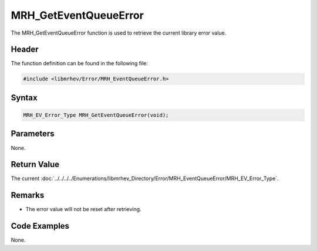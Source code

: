 MRH_GetEventQueueError
======================
The MRH_GetEventQueueError function is used to retrieve the current library 
error value.

Header
------
The function definition can be found in the following file:

.. code-block:: c

    #include <libmrhev/Error/MRH_EventQueueError.h>


Syntax
------
.. code-block:: c

    MRH_EV_Error_Type MRH_GetEventQueueError(void);


Parameters
----------
None.

Return Value
------------
The current :doc:`../../../../Enumerations/libmrhev_Directory/Error/MRH_EventQueueError/MRH_EV_Error_Type`.

Remarks
-------
* The error value will not be reset after retrieving.

Code Examples
-------------
None.